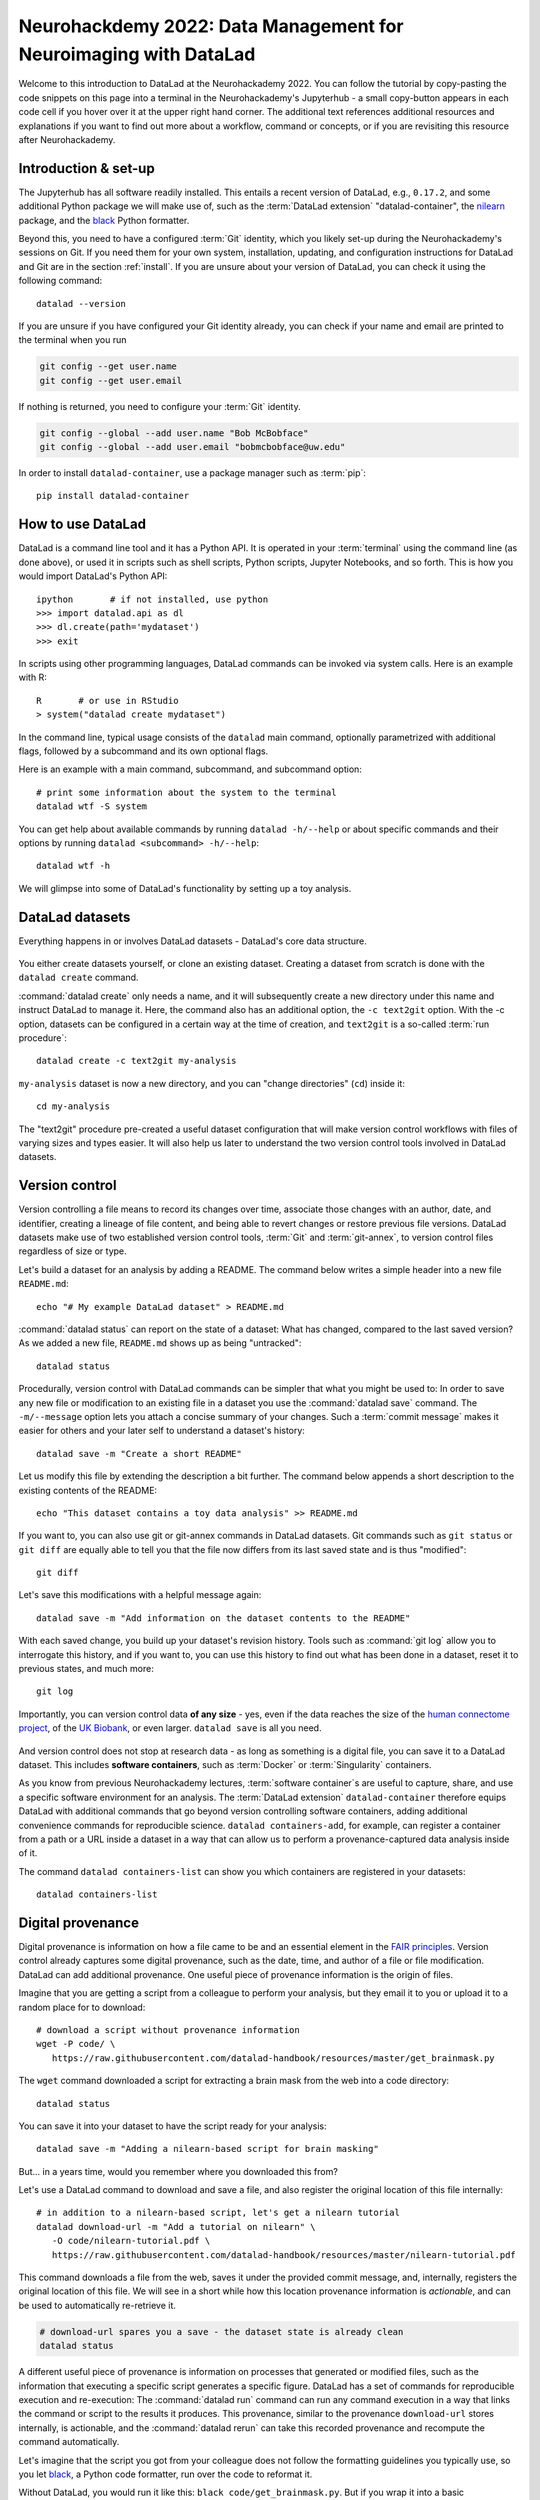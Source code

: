 .. _neurohackademy22:

Neurohackdemy 2022: Data Management for Neuroimaging with DataLad
-----------------------------------------------------------------

Welcome to this introduction to DataLad at the Neurohackademy 2022.
You can follow the tutorial by copy-pasting the code snippets on this page into
a terminal in the Neurohackademy's Jupyterhub - a small copy-button appears in each
code cell if you hover over it at the upper right hand corner.
The additional text references additional resources and explanations if you want to find out more about a workflow, command or concepts, or if you are revisiting this resource after Neurohackademy.

Introduction & set-up
^^^^^^^^^^^^^^^^^^^^^

The Jupyterhub has all software readily installed. This entails a recent version of DataLad, e.g., ``0.17.2``, and some additional Python package we will make use of, such as the :term:`DataLad extension` "datalad-container", the `nilearn <https://nilearn.github.io/stable/index.html>`_ package, and the `black <https://black.readthedocs.io/en/stable/>`_ Python formatter.

Beyond this, you need to have a configured :term:`Git` identity, which you likely set-up during the Neurohackademy's sessions on Git.
If you need them for your own system, installation, updating, and configuration instructions for DataLad and Git are in the section :ref:`install`.
If you are unsure about your version of DataLad, you can check it using the following command::

   datalad --version

If you are unsure if you have configured your Git identity already, you can check if your name and email are printed to the terminal when you run

.. code-block:: bash

   git config --get user.name
   git config --get user.email

If nothing is returned, you need to configure your :term:`Git` identity.

.. code-block:: bash

   git config --global --add user.name "Bob McBobface"
   git config --global --add user.email "bobmcbobface@uw.edu"

In order to install ``datalad-container``, use a package manager such as :term:`pip`::

   pip install datalad-container


How to use DataLad
^^^^^^^^^^^^^^^^^^

DataLad is a command line tool and it has a Python API.
It is operated in your :term:`terminal` using the command line (as done above), or used it in scripts such as shell scripts, Python scripts, Jupyter Notebooks, and so forth.
This is how you would import DataLad's Python API::

   ipython       # if not installed, use python
   >>> import datalad.api as dl
   >>> dl.create(path='mydataset')
   >>> exit

In scripts using other programming languages, DataLad commands can be invoked via system calls.
Here is an example with R::

    R       # or use in RStudio
    > system("datalad create mydataset")

In the command line, typical usage consists of the ``datalad`` main command, optionally parametrized with additional flags, followed by a subcommand and its own optional flags.

.. image:: ../artwork/src/command-structure.png

Here is an example with a main command, subcommand, and subcommand option::

   # print some information about the system to the terminal
   datalad wtf -S system

You can get help about available commands by running ``datalad -h/--help`` or about specific commands and their options by running ``datalad <subcommand> -h/--help``::

   datalad wtf -h

We will glimpse into some of DataLad's functionality by setting up a toy analysis.

DataLad datasets
^^^^^^^^^^^^^^^^

Everything happens in or involves DataLad datasets - DataLad's core data structure.

.. figure:: ../artwork/src/dataset_extended.svg

You either create datasets yourself, or clone an existing dataset.
Creating a dataset from scratch is done with the ``datalad create`` command.

.. find-out-more:: How can I turn an existing directory into a dataset?

   By navigating into a directory, and running :command:`datalad create -f .` (with the ``-f/--force`` option).
   Section :ref:`dataladdening` provides more info on how to transform existing directories into DataLad datasets.
   It is advised, though, to first learn a bit of DataLad Basics first, so stay tuned.


:command:`datalad create` only needs a name, and it will subsequently create a new directory under this name and instruct DataLad to manage it.
Here, the command also has an additional option, the ``-c text2git`` option.
With the -c option, datasets can be configured in a certain way at the time of creation, and ``text2git`` is a so-called :term:`run procedure`::

   datalad create -c text2git my-analysis

``my-analysis`` dataset is now a new directory, and you can "change directories" (``cd``) inside it::

   cd my-analysis

The "text2git" procedure pre-created a useful dataset configuration that will make version control workflows with files of varying sizes and types easier.
It will also help us later to understand the two version control tools involved in DataLad datasets.

Version control
^^^^^^^^^^^^^^^

Version controlling a file means to record its changes over time, associate those changes with an author, date, and identifier, creating a lineage of file content, and being able to revert changes or restore previous file versions.
DataLad datasets make use of two established version control tools, :term:`Git` and :term:`git-annex`, to version control files regardless of size or type.


Let's build a dataset for an analysis by adding a README.
The command below writes a simple header into a new file ``README.md``::

   echo "# My example DataLad dataset" > README.md

:command:`datalad status` can report on the state of a dataset: What has changed, compared to the last saved version?
As we added a new file, ``README.md`` shows up as being "untracked"::

   datalad status


Procedurally, version control with DataLad commands can be simpler that what you might be used to:
In order to save any new file or modification to an existing file in a dataset you use the :command:`datalad save` command.
The ``-m/--message`` option lets you attach a concise summary of your changes.
Such a :term:`commit message` makes it easier for others and your later self to understand a dataset's history::

   datalad save -m "Create a short README"

Let us modify this file by extending the description a bit further.
The command below appends a short description to the existing contents of the README::

   echo "This dataset contains a toy data analysis" >> README.md

If you want to, you can also use git or git-annex commands in DataLad datasets.
Git commands such as ``git status`` or ``git diff`` are equally able to tell you that the file now differs from its last saved state and is thus "modified"::

   git diff

Let's save this modifications with a helpful message again::

   datalad save -m "Add information on the dataset contents to the README"


.. find-out-more:: What if I have several modifications?

   When run without any file constraints, ``datalad save`` will save **all** modifications in the dataset at once - every untracked file and every modification made to existing files.
   If you have several unrelated modifications, it is advisable to save them individually.
   To do this, you can supply the command with a path to the file (or files) you want to save, e.g., ``datalad save -m "adding raw data" raw/``


With each saved change, you build up your dataset's revision history.
Tools such as :command:`git log` allow you to interrogate this history, and if you want to, you can use this history to find out what has been done in a dataset, reset it to previous states, and much more::

   git log


Importantly, you can version control data **of any size** - yes, even if the data reaches the size of the `human connectome project <https://github.com/datalad-datasets/human-connectome-project-openaccess>`_, of the `UK Biobank <https://github.com/datalad/datalad-ukbiobank>`_, or even larger.
``datalad save`` is all you need.

.. figure:: ../artwork/src/local_wf.svg
   :width: 200%

And version control does not stop at research data - as long as something is a digital file, you can save it to a DataLad dataset.
This includes **software containers**, such as :term:`Docker` or :term:`Singularity` containers.

As you know from previous Neurohackademy lectures, :term:`software container`\s are useful to capture, share, and use a specific software environment for an analysis.
The :term:`DataLad extension` ``datalad-container`` therefore equips DataLad with additional commands that go beyond version controlling software containers, adding additional convenience commands for reproducible science.
``datalad containers-add``, for example, can register a container from a path or a URL inside a dataset in a way that can allow us to perform a provenance-captured data analysis inside of it.

.. importantnote:: We can't run containers on the hub, but we can add them

   The Jupyterhub doesn't support container executions, but we can nevertheless take a look at how you can add containers to datasets.
   The following command will add a prepared :term:`Singularity` container from a remote source and register it under the name ``nilearn`` (as the container we would use entails a Python environment with nilearn inside)::

	   datalad containers-add nilearn \
		--url shub://adswa/nilearn-container:latest

   If your own system supports Docker rather than Singularity, you can get the very same container from Dockerhub by running::

	   datalad containers-add nilearn \
		 --url dhub://djarecka/nilearn:yale

   If you are interested in using containers for your data analysis, checkout `github.com/repronim/containers <https://github.com/repronim/containers>`_, a curated DataLad dataset with a variety of neuroimaging-related software containers ready for you to use.

The command ``datalad containers-list`` can show you which containers are registered in your datasets::

    datalad containers-list


Digital provenance
^^^^^^^^^^^^^^^^^^

Digital provenance is information on how a file came to be and an essential element in the `FAIR principles <https://www.go-fair.org/fair-principles>`_.
Version control already captures some digital provenance, such as the date, time, and author of a file or file modification. DataLad can add additional provenance.
One useful piece of provenance information is the origin of files.

Imagine that you are getting a script from a colleague to perform your analysis, but they email it to you or upload it to a random place for to download::

    # download a script without provenance information
    wget -P code/ \
       https://raw.githubusercontent.com/datalad-handbook/resources/master/get_brainmask.py

The ``wget`` command downloaded a script for extracting a brain mask from the web into a code directory::

   datalad status

You can save it into your dataset to have the script ready for your analysis::

   datalad save -m "Adding a nilearn-based script for brain masking"

But... in a years time, would you remember where you downloaded this from?

Let's use a DataLad command to download and save a file, and also register the original location of this file internally::

   # in addition to a nilearn-based script, let's get a nilearn tutorial
   datalad download-url -m "Add a tutorial on nilearn" \
      -O code/nilearn-tutorial.pdf \
      https://raw.githubusercontent.com/datalad-handbook/resources/master/nilearn-tutorial.pdf

This command downloads a file from the web, saves it under the provided commit message, and, internally, registers the original location of this file.
We will see in a short while how this location provenance information is *actionable*, and can be used to automatically re-retrieve it.

.. code-block:: bash

   # download-url spares you a save - the dataset state is already clean
   datalad status

A different useful piece of provenance is information on processes that generated or modified files, such as the information that executing a specific script generates a specific figure.
DataLad has a set of commands for reproducible execution and re-execution:
The :command:`datalad run` command can run any command execution in a way that links the command or script to the results it produces.
This provenance, similar to the provenance ``download-url`` stores internally, is actionable, and the :command:`datalad rerun` can take this recorded provenance and recompute the command automatically.

Let's imagine that the script you got from your colleague does not follow the formatting guidelines you typically use, so you let `black <https://black.readthedocs.io/en/stable/>`_, a Python code formatter, run over the code to reformat it.

Without DataLad, you would run it like this: ``black code/get_brainmask.py``.
But if you wrap it into a basic :command:`datalad run` command you can capture the changes of the command execution automatically, and record provenance about it::

   datalad run -m "Reformat code with black" \
    "black code/get_brainmask.py"

The resulting commit captured the formatting changes::

   git show

And the provenance, saved in a structured record in the commit message, allows automatic re-execution::

   datalad rerun

Data consumption and dataset nesting
^^^^^^^^^^^^^^^^^^^^^^^^^^^^^^^^^^^^

DataLad makes data consumption very convenient: The :command:`datalad clone` command allows you to install datasets from local or remote sources.
And there are many public dataset sources, such as all of `OpenNeuro's <https://openneuro.org/>`_ datasets (`github.com/OpenNeuroDatasets <https://github.com/OpenNeuroDatasets>`_), the Human Connectome Project's open access data (`github.com/datalad-datasets/human-connectome-project-openaccess <https://github.com/datalad-datasets/human-connectome-project-openaccess>`_), or other collections of Open Neuroimaging data (`datasets.datalad.org <http://datasets.datalad.org/>`_), giving you streamlined access to several hundreds of Terabytes of neuroscientific data.

While you can clone datasets 'as is' as standalone data packages, you can also link datasets into one another in superdataset-subdataset hierarchies, a process we call "nesting".

.. figure:: ../artwork/src/linkage_subds.svg

Among several advantages, nesting helps to link datasets as modular units together, and maximizes the potential for reuse of the individual datasets. In the context of data analysis, it is especially helpful to link input data to an analysis dataset -- it helps to reuse data in multiple analysis, to link input data in a precise version, and to create an intuitively structured dataset layout.

Let's get input data for our analysis by cloning some BIDS-structured data under the name input.
We make sure to link it to the dataset by running the command inside of the dataset and pointing the ``-d/--dataset`` argument to its root - this will register the input data as a subdataset of it::

   # clone a remote dataset and register it as
   datalad clone -d . \
    https://gin.g-node.org/adswa/bids-data \
    input

The last commit will shed some light on how this linkage works::

   git show

It records the dataset's origin, and importantly, also the datasets version state.
This allows the analysis dataset to track exactly where the input data came from and which version of the data was used.
The subdatasets own version history is not impacted by this, and you could inspect it to learn how exactly the input dataset evolved.

Data transport
^^^^^^^^^^^^^^

The input dataset contains functional MRI data in BIDS format from a single subject.
While we cloned the dataset, you probably noticed that this process did not take long enough to involve downloads of sizeable neuroimaging data.
Indeed, after cloning the resulting dataset typically takes up only a fraction of the total size of the data that it tracks.
However, you can browse the directory tree to discover available files::

   ls input/sub-02/func

And you can get the file content of files, directories, or entire datasets on demand via the command :command:`datalad get` ::

   datalad get input/sub-02

If you don't need a file anymore, you can drop its content to free up disk space again::

   datalad drop input/sub-02

This mechanism gives you access to data without the necessity to store all of the data locally.
Your analysis dataset links the exact data it requires in just a few bytes, with actionable access to retrieve the data on demand, and your computer can have access to more data than your hard drive can store.

A look under the hood...
^^^^^^^^^^^^^^^^^^^^^^^^

Whenever a file's content is not available after cloning a dataset, this file is internally managed by the second version control tool, :term:`git-annex`.

.. figure:: ../artwork/src/publishing/publishing_gitvsannex.svg

Git will never know an annexed file's content, it will only know its content identity (to ensure data integrity at all times) and all the locations where file content of this file exists.
So when you clone a dataset, Git will show you the file name, and datalad get will retrieve the file contents on demand from whereever they are stored.

Consider the nilearn tutorial we added to the dataset.
This file is annexed, and its location information is kept internally.
If you run the following command, you will see a list of known file content locations were the content can be reretrieved from if you drop it locally::

   git annex whereis code/nilearn-tutorial.pdf

Just as your dataset can have multiple linked clones (in DataLad's terms, :term:`sibling`\s), each annexed file can have multiple possible registered sources, from web sources, cloud infrastructure, scientific clusters to USB-sticks.
This `decentral approach to data management <https://doi.org/10.1515/nf-2020-0037>`_ has advantages for data consumers and producers:
You can create a resilient, decentral network where several data sources can provide access even if some sources fail, and regardless of where data is hosted, data retrieval is streamlined and works with the same command.
As long as there is one location where data is available from (a dataset on a shared cluster, a web source, cloud storage, a USB-stick, ...) and this source is known, there is no need for storing data when it is not in use.
Moreover, this mechanism allows to exert fine-grained access control over files.
You can share datasets publicly, but only authorized actors might be able to get certain file contents.


Computational reproducibility
^^^^^^^^^^^^^^^^^^^^^^^^^^^^^

We have all the building blocks for a reproducible analysis, so let's get started.
If you are on a system that supports container execution, you can skip the next code block and use ``datalad containers-run`` as shown in the important note below.

Otherwise, we'll stick to ``datalad run`` and parameterize it with a few more helpful options.
Those are the ``-i/--input`` and ``-o/--output`` parameter.
These flags have two purposes: For one, they add provenance information on inputs and outputs to the structured provenance. More importantly, they help command execution whenever handling annexed files: ``--input`` files contents will be retrieved prior to command execution, and ``--output`` files will be unlocked prior to command execution, allowing changes in the outputs over multiple reruns to save new versions of these files::

   datalad run -m "Compute brain mask" \
     --input input/sub-02/func/sub-02_task-oneback_run-01_bold.nii.gz \
     --output figures/ \
     --output "sub-02*" \
     "python code/get_brainmask.py"

.. importantnote:: Using containers-run

	If you are on a system that supports container execution, you can now use :command:`datalad containers-run` in order to perform a containerized and provenance-tracked analysis, executing the script inside of the software environment the container provides.
	In addition to ``datalad run``, ``datalad containers-run`` needs a container specification which container should be used. Other than that, the commands get the same arguments::

	   datalad containers-run -m "Compute brain mask" \
		-n nilearn \
		--input input/sub-02/func/sub-02_task-oneback_run-01_bold.nii.gz \
		--output figures/ \
		--output "sub-02*" \
		"python code/get_brainmask.py"

You can now query an individual file how it came to be...

.. code-block:: bash

   git log sub-02_brain-mask.nii.gz

... and the computation can be redone automatically and checked for computational reproducibility based on the recorded provenance using ``datalad rerun``::

   datalad rerun


Data publication
^^^^^^^^^^^^^^^^


Afterwards, you could publish your analysis for others to consume or collaborate with you.
You can choose from a variety of places, and even if the amount of data you want to share is sizeable, you will likely find a free solution to do it the chapter :ref:`chapter_thirdparty`.

If the annexed files in your repository, e.g., the nilearn tutorial, the figures, or the brain mask file, contain appropriate provenance to either reobtain them from public sources, or provenance to recompute them automatically, you could even skip the publication of annexed data, and use repository hosting services without support for annexed contents only.
For example, if you have a GitHub account and an SSH key setup for it on the JupyterHub, you could run ``datalad create-sibling-github my-analysis`` followed by a ``datalad push`` to create a :term:`sibling` repository on GitHub and publish the Git part of your repository to it.

To get an overview on publishing datasets, however, you best go to :ref:`sharethirdparty` first, or view one of the many data publication tutorials on `YouTube <https://youtu.be/WwSp22zVwV8>`_.

.. figure:: ../artwork/src/publishing/startingpoint.svg


Cleaning up
^^^^^^^^^^^

The lecture wouldn't have the term "data management" in its title if we were to leave clutter in your home directory.
This gives us the chance to take a look at how to remove files or datasets, which, given that there are version control tools at work that protect your data, can be a challenging task (Spoiler: if you ``rm`` a file and save the deletion, the file can be brought back to life easily, and an ``rm -rf`` on a dataset with annexed files will cause an explosion of permission errors).

Two commands, :command:`datalad drop` and :command:`datalad remove`, come into play for this.
``datalad drop`` is the antagonist of :command:`datalad get`. By default, everything that ``drop`` does can be undone with a ``get``.

You already know that ``datalad drop`` drops file contents from the dataset to free up diskspace::

   datalad drop input/sub-02

But ``drop`` can also uninstall subdatasets::

   datalad drop --what all input

Importantly, ``datalad get`` can find information where that dataset came from and reinstall it::

   datalad get --no-data input

In order to permanently wipe a subdataset, you need ``remove`` (which internally uses a destructively parametrized ``drop``). ``remove`` is the antagonist to ``clone``, and will leave no trace of the dataset::

   datalad remove input

However, both commands have built-in security checks.
They require that dropped files can be re-obtained to prevent accidental data loss, and that removed datasets could be re-cloned in their most recent version from other places, i.e., that there is a sibling that has all revisions that exist locally.

Dropping one of the just computed figures will fail because of this check::

   datalad drop figures/sub-02_mean-epi.png

But it can be overridden with the ``--reckless`` parameter's ``availability`` mode::

   datalad drop figures/sub-02_mean-epi.png --reckless availability

Likewise, removing the top level dataset with ``remove`` will fail the availability check::

   cd ../
   datalad remove -d my-analysis

But it can be overriden the very same way::

   datalad remove -d my-analysis --reckless availability

And with this, we're done!
Thanks for following along, and reach out with any questions you might have!